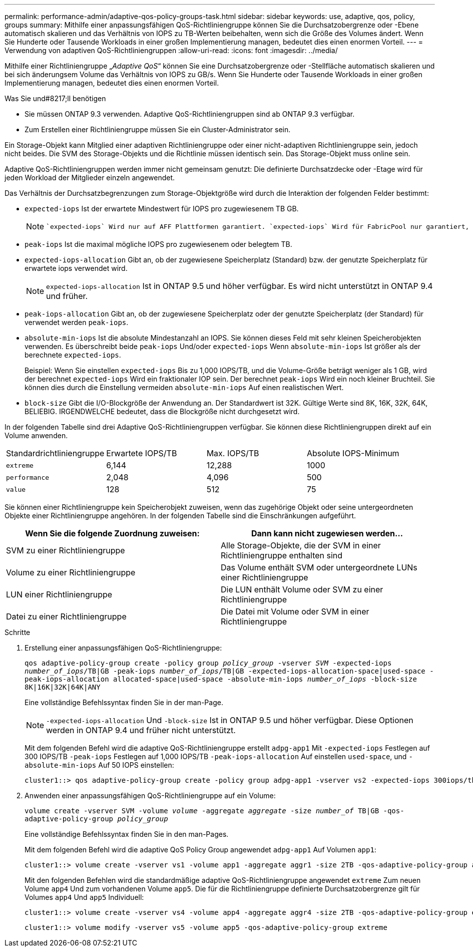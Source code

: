 ---
permalink: performance-admin/adaptive-qos-policy-groups-task.html 
sidebar: sidebar 
keywords: use, adaptive, qos, policy, groups 
summary: Mithilfe einer anpassungsfähigen QoS-Richtliniengruppe können Sie die Durchsatzobergrenze oder -Ebene automatisch skalieren und das Verhältnis von IOPS zu TB-Werten beibehalten, wenn sich die Größe des Volumes ändert. Wenn Sie Hunderte oder Tausende Workloads in einer großen Implementierung managen, bedeutet dies einen enormen Vorteil. 
---
= Verwendung von adaptiven QoS-Richtliniengruppen
:allow-uri-read: 
:icons: font
:imagesdir: ../media/


[role="lead"]
Mithilfe einer Richtliniengruppe „_Adaptive QoS_“ können Sie eine Durchsatzobergrenze oder -Stellfläche automatisch skalieren und bei sich änderungsem Volume das Verhältnis von IOPS zu GB/s. Wenn Sie Hunderte oder Tausende Workloads in einer großen Implementierung managen, bedeutet dies einen enormen Vorteil.

.Was Sie und#8217;ll benötigen
* Sie müssen ONTAP 9.3 verwenden. Adaptive QoS-Richtliniengruppen sind ab ONTAP 9.3 verfügbar.
* Zum Erstellen einer Richtliniengruppe müssen Sie ein Cluster-Administrator sein.


Ein Storage-Objekt kann Mitglied einer adaptiven Richtliniengruppe oder einer nicht-adaptiven Richtliniengruppe sein, jedoch nicht beides. Die SVM des Storage-Objekts und die Richtlinie müssen identisch sein. Das Storage-Objekt muss online sein.

Adaptive QoS-Richtliniengruppen werden immer nicht gemeinsam genutzt: Die definierte Durchsatzdecke oder -Etage wird für jeden Workload der Mitglieder einzeln angewendet.

Das Verhältnis der Durchsatzbegrenzungen zum Storage-Objektgröße wird durch die Interaktion der folgenden Felder bestimmt:

* `expected-iops` Ist der erwartete Mindestwert für IOPS pro zugewiesenem TB GB.
+
[NOTE]
====
 `expected-iops` Wird nur auf AFF Plattformen garantiert. `expected-iops` Wird für FabricPool nur garantiert, wenn die Tiering-Richtlinie auf „keine“ eingestellt ist und keine Blöcke in der Cloud liegen. `expected-iops` Ist garantiert für Volumes die nicht in einer SnapMirror synchronen Beziehung sind.

====
* `peak-iops` Ist die maximal mögliche IOPS pro zugewiesenem oder belegtem TB.
* `expected-iops-allocation` Gibt an, ob der zugewiesene Speicherplatz (Standard) bzw. der genutzte Speicherplatz für erwartete iops verwendet wird.
+
[NOTE]
====
`expected-iops-allocation` Ist in ONTAP 9.5 und höher verfügbar. Es wird nicht unterstützt in ONTAP 9.4 und früher.

====
* `peak-iops-allocation` Gibt an, ob der zugewiesene Speicherplatz oder der genutzte Speicherplatz (der Standard) für verwendet werden `peak-iops`.
*  `absolute-min-iops` Ist die absolute Mindestanzahl an IOPS. Sie können dieses Feld mit sehr kleinen Speicherobjekten verwenden. Es überschreibt beide `peak-iops` Und/oder `expected-iops` Wenn `absolute-min-iops` Ist größer als der berechnete `expected-iops`.
+
Beispiel: Wenn Sie einstellen `expected-iops` Bis zu 1,000 IOPS/TB, und die Volume-Größe beträgt weniger als 1 GB, wird der berechnet `expected-iops` Wird ein fraktionaler IOP sein. Der berechnet `peak-iops` Wird ein noch kleiner Bruchteil. Sie können dies durch die Einstellung vermeiden `absolute-min-iops` Auf einen realistischen Wert.

* `block-size` Gibt die I/O-Blockgröße der Anwendung an. Der Standardwert ist 32K. Gültige Werte sind 8K, 16K, 32K, 64K, BELIEBIG. IRGENDWELCHE bedeutet, dass die Blockgröße nicht durchgesetzt wird.


In der folgenden Tabelle sind drei Adaptive QoS-Richtliniengruppen verfügbar. Sie können diese Richtliniengruppen direkt auf ein Volume anwenden.

|===


| Standardrichtliniengruppe | Erwartete IOPS/TB | Max. IOPS/TB | Absolute IOPS-Minimum 


 a| 
`extreme`
 a| 
6,144
 a| 
12,288
 a| 
1000



 a| 
`performance`
 a| 
2,048
 a| 
4,096
 a| 
500



 a| 
`value`
 a| 
128
 a| 
512
 a| 
75

|===
Sie können einer Richtliniengruppe kein Speicherobjekt zuweisen, wenn das zugehörige Objekt oder seine untergeordneten Objekte einer Richtliniengruppe angehören. In der folgenden Tabelle sind die Einschränkungen aufgeführt.

|===
| Wenn Sie die folgende Zuordnung zuweisen: | Dann kann nicht zugewiesen werden... 


 a| 
SVM zu einer Richtliniengruppe
 a| 
Alle Storage-Objekte, die der SVM in einer Richtliniengruppe enthalten sind



 a| 
Volume zu einer Richtliniengruppe
 a| 
Das Volume enthält SVM oder untergeordnete LUNs einer Richtliniengruppe



 a| 
LUN einer Richtliniengruppe
 a| 
Die LUN enthält Volume oder SVM zu einer Richtliniengruppe



 a| 
Datei zu einer Richtliniengruppe
 a| 
Die Datei mit Volume oder SVM in einer Richtliniengruppe

|===
.Schritte
. Erstellung einer anpassungsfähigen QoS-Richtliniengruppe:
+
`qos adaptive-policy-group create -policy group _policy_group_ -vserver _SVM_ -expected-iops _number_of_iops_/TB|GB -peak-iops _number_of_iops_/TB|GB -expected-iops-allocation-space|used-space -peak-iops-allocation allocated-space|used-space -absolute-min-iops _number_of_iops_ -block-size 8K|16K|32K|64K|ANY`

+
Eine vollständige Befehlssyntax finden Sie in der man-Page.

+
[NOTE]
====
`-expected-iops-allocation` Und `-block-size` Ist in ONTAP 9.5 und höher verfügbar. Diese Optionen werden in ONTAP 9.4 und früher nicht unterstützt.

====
+
Mit dem folgenden Befehl wird die adaptive QoS-Richtliniengruppe erstellt `adpg-app1` Mit `-expected-iops` Festlegen auf 300 IOPS/TB `-peak-iops` Festlegen auf 1,000 IOPS/TB `-peak-iops-allocation` Auf einstellen `used-space`, und `-absolute-min-iops` Auf 50 IOPS einstellen:

+
[listing]
----
cluster1::> qos adaptive-policy-group create -policy group adpg-app1 -vserver vs2 -expected-iops 300iops/tb -peak-iops 1000iops/TB -peak-iops-allocation used-space -absolute-min-iops 50iops
----
. Anwenden einer anpassungsfähigen QoS-Richtliniengruppe auf ein Volume:
+
`volume create -vserver SVM -volume _volume_ -aggregate _aggregate_ -size _number_of_ TB|GB -qos-adaptive-policy-group _policy_group_`

+
Eine vollständige Befehlssyntax finden Sie in den man-Pages.

+
Mit dem folgenden Befehl wird die adaptive QoS Policy Group angewendet `adpg-app1` Auf Volumen `app1`:

+
[listing]
----
cluster1::> volume create -vserver vs1 -volume app1 -aggregate aggr1 -size 2TB -qos-adaptive-policy-group adpg-app1
----
+
Mit den folgenden Befehlen wird die standardmäßige adaptive QoS-Richtliniengruppe angewendet `extreme` Zum neuen Volume `app4` Und zum vorhandenen Volume `app5`. Die für die Richtliniengruppe definierte Durchsatzobergrenze gilt für Volumes `app4` Und `app5` Individuell:

+
[listing]
----
cluster1::> volume create -vserver vs4 -volume app4 -aggregate aggr4 -size 2TB -qos-adaptive-policy-group extreme
----
+
[listing]
----
cluster1::> volume modify -vserver vs5 -volume app5 -qos-adaptive-policy-group extreme
----

